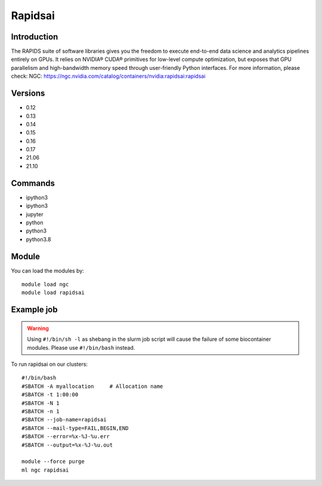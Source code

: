 .. _backbone-label:

Rapidsai
==============================

Introduction
~~~~~~~~
The RAPIDS suite of software libraries gives you the freedom to execute end-to-end data science and analytics pipelines entirely on GPUs. It relies on NVIDIA® CUDA® primitives for low-level compute optimization, but exposes that GPU parallelism and high-bandwidth memory speed through user-friendly Python interfaces.
For more information, please check:
NGC: https://ngc.nvidia.com/catalog/containers/nvidia:rapidsai:rapidsai

Versions
~~~~~~~~
- 0.12
- 0.13
- 0.14
- 0.15
- 0.16
- 0.17
- 21.06
- 21.10

Commands
~~~~~~~
- ipython3
- ipython3
- jupyter
- python
- python3
- python3.8

Module
~~~~~~~~
You can load the modules by::

    module load ngc
    module load rapidsai

Example job
~~~~~
.. warning::
    Using ``#!/bin/sh -l`` as shebang in the slurm job script will cause the failure of some biocontainer modules. Please use ``#!/bin/bash`` instead.

To run rapidsai on our clusters::

    #!/bin/bash
    #SBATCH -A myallocation     # Allocation name
    #SBATCH -t 1:00:00
    #SBATCH -N 1
    #SBATCH -n 1
    #SBATCH --job-name=rapidsai
    #SBATCH --mail-type=FAIL,BEGIN,END
    #SBATCH --error=%x-%J-%u.err
    #SBATCH --output=%x-%J-%u.out

    module --force purge
    ml ngc rapidsai

